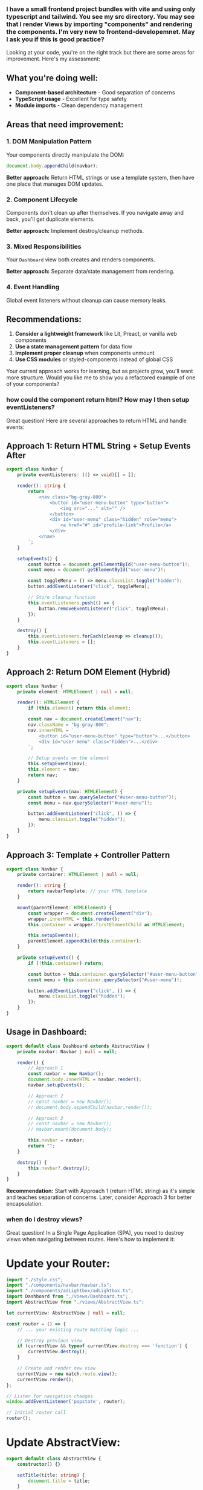 :PROPERTIES:
:GPTEL_MODEL: claude-sonnet-4-20250514
:GPTEL_BACKEND: Claude
:GPTEL_SYSTEM: You are a large language model living in Emacs and a helpful assistant. Avoid long answers.
:GPTEL_BOUNDS: ((response (554 2028) (2109 5289) (5290 5829) (5861 8502)))
:END:

*** I have a small frontend project bundles with vite and using only typescript and tailwind. You see my src directory. You may see that I render Views by importing "components" and rendering the components. I'm very new to frontend-developemnet. May I ask you if this is good practice?


Looking at your code, you're on the right track but there are some areas for improvement. Here's my assessment:

** What you're doing well:
- *Component-based architecture* - Good separation of concerns
- *TypeScript usage* - Excellent for type safety
- *Module imports* - Clean dependency management

** Areas that need improvement:

*** 1. *DOM Manipulation Pattern*
Your components directly manipulate the DOM:
#+begin_src typescript
document.body.appendChild(navbar);
#+end_src

*Better approach:* Return HTML strings or use a template system, then have one place that manages DOM updates.

*** 2. *Component Lifecycle*
Components don't clean up after themselves. If you navigate away and back, you'll get duplicate elements.

*Better approach:* Implement destroy/cleanup methods.

*** 3. *Mixed Responsibilities*
Your =Dashboard= view both creates and renders components.

*Better approach:* Separate data/state management from rendering.

*** 4. *Event Handling*
Global event listeners without cleanup can cause memory leaks.

** Recommendations:

1. *Consider a lightweight framework* like Lit, Preact, or vanilla web components
2. *Use a state management pattern* for data flow
3. *Implement proper cleanup* when components unmount
4. *Use CSS modules* or styled-components instead of global CSS

Your current approach works for learning, but as projects grow, you'll want more structure. Would you like me to show you a refactored example of one of your components?

*** how could the component return html? How may I then setup eventListeners?

Great question! Here are several approaches to return HTML and handle events:

** Approach 1: Return HTML String + Setup Events After

#+begin_src typescript
export class Navbar {
    private eventListeners: (() => void)[] = [];

    render(): string {
        return `
            <nav class="bg-gray-800">
                <button id="user-menu-button" type="button">
                    <img src="..." alt="" />
                </button>
                <div id="user-menu" class="hidden" role="menu">
                    <a href="#" id="profile-link">Profile</a>
                </div>
            </nav>
        `;
    }

    setupEvents() {
        const button = document.getElementById("user-menu-button")!;
        const menu = document.getElementById("user-menu")!;

        const toggleMenu = () => menu.classList.toggle("hidden");
        button.addEventListener("click", toggleMenu);

        // Store cleanup function
        this.eventListeners.push(() => {
            button.removeEventListener("click", toggleMenu);
        });
    }

    destroy() {
        this.eventListeners.forEach(cleanup => cleanup());
        this.eventListeners = [];
    }
}
#+end_src

** Approach 2: Return DOM Element (Hybrid)

#+begin_src typescript
export class Navbar {
    private element: HTMLElement | null = null;

    render(): HTMLElement {
        if (this.element) return this.element;

        const nav = document.createElement("nav");
        nav.className = "bg-gray-800";
        nav.innerHTML = `
            <button id="user-menu-button" type="button">...</button>
            <div id="user-menu" class="hidden">...</div>
        `;

        // Setup events on the element
        this.setupEvents(nav);
        this.element = nav;
        return nav;
    }

    private setupEvents(nav: HTMLElement) {
        const button = nav.querySelector("#user-menu-button")!;
        const menu = nav.querySelector("#user-menu")!;

        button.addEventListener("click", () => {
            menu.classList.toggle("hidden");
        });
    }
}
#+end_src

** Approach 3: Template + Controller Pattern

#+begin_src typescript
export class Navbar {
    private container: HTMLElement | null = null;

    render(): string {
        return navbarTemplate; // your HTML template
    }

    mount(parentElement: HTMLElement) {
        const wrapper = document.createElement("div");
        wrapper.innerHTML = this.render();
        this.container = wrapper.firstElementChild as HTMLElement;

        this.setupEvents();
        parentElement.appendChild(this.container);
    }

    private setupEvents() {
        if (!this.container) return;

        const button = this.container.querySelector("#user-menu-button")!;
        const menu = this.container.querySelector("#user-menu")!;

        button.addEventListener("click", () => {
            menu.classList.toggle("hidden");
        });
    }
}
#+end_src

** Usage in Dashboard:

#+begin_src typescript
export default class Dashboard extends AbstractView {
    private navbar: Navbar | null = null;

    render() {
        // Approach 1
        const navbar = new Navbar();
        document.body.innerHTML = navbar.render();
        navbar.setupEvents();

        // Approach 2
        // const navbar = new Navbar();
        // document.body.appendChild(navbar.render());

        // Approach 3
        // const navbar = new Navbar();
        // navbar.mount(document.body);

        this.navbar = navbar;
        return "";
    }

    destroy() {
        this.navbar?.destroy();
    }
}
#+end_src

*Recommendation:* Start with Approach 1 (return HTML string) as it's simple and teaches separation of concerns. Later, consider Approach 3 for better encapsulation.

*** when do i destroy views?

Great question! In a Single Page Application (SPA), you need to destroy views when navigating between routes. Here's how to implement it:

* Update your Router:

#+begin_src typescript
import "./style.css";
import "./components/navbar/navbar.ts";
import "./components/adLightbox/adLightbox.ts";
import Dashboard from "./views/Dashboard.ts";
import AbstractView from "./views/AbstractView.ts";

let currentView: AbstractView | null = null;

const router = () => {
    // ... your existing route matching logic ...

    // Destroy previous view
    if (currentView && typeof currentView.destroy === 'function') {
        currentView.destroy();
    }

    // Create and render new view
    currentView = new match.route.view();
    currentView.render();
};

// Listen for navigation changes
window.addEventListener('popstate', router);

// Initial router call
router();
#+end_src

* Update AbstractView:

#+begin_src typescript
export default class AbstractView {
    constructor() {}

    setTitle(title: string) {
        document.title = title;
    }

    render() {
        return "";
    }

    // Add destroy method
    destroy() {
        // Override in subclasses
    }
}
#+end_src

* Update Dashboard:

#+begin_src typescript
export default class Dashboard extends AbstractView {
    private navbar: Navbar | null = null;
    private adLightBox: AdLightBox | null = null;

    render() {
        this.navbar = new Navbar();
        this.navbar.render();

        this.adLightBox = new AdLightBox();
        this.adLightBox.render();

        return "";
    }

    destroy() {
        // Clean up components
        this.navbar?.destroy();
        this.adLightBox?.destroy();

        // Remove DOM elements
        document.getElementById('navbar-container')?.remove();
        document.getElementById('ad-lightbox')?.remove();

        // Clear references
        this.navbar = null;
        this.adLightBox = null;
    }
}
#+end_src

* When Views Are Destroyed:

1. *Route changes* - User navigates to different page
2. *Browser back/forward* - User uses browser navigation
3. *Programmatic navigation* - Your code triggers navigation
4. *Page refresh* - Browser handles cleanup automatically

* Additional Cleanup Scenarios:

#+begin_src typescript
// Clean up on page unload
window.addEventListener('beforeunload', () => {
    currentView?.destroy();
});

// Clean up on manual navigation
function navigateTo(url: string) {
    history.pushState(null, '', url);
    router(); // This will destroy old view and create new one
}
#+end_src

This ensures no memory leaks and proper cleanup of event listeners, timers, and DOM elements.

***
